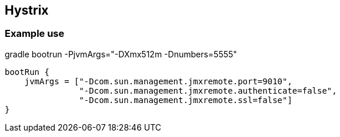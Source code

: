== Hystrix


=== Example use

gradle bootrun -PjvmArgs="-DXmx512m -Dnumbers=5555"

----
bootRun {
    jvmArgs = ["-Dcom.sun.management.jmxremote.port=9010",
               "-Dcom.sun.management.jmxremote.authenticate=false",
               "-Dcom.sun.management.jmxremote.ssl=false"]
}
----

    